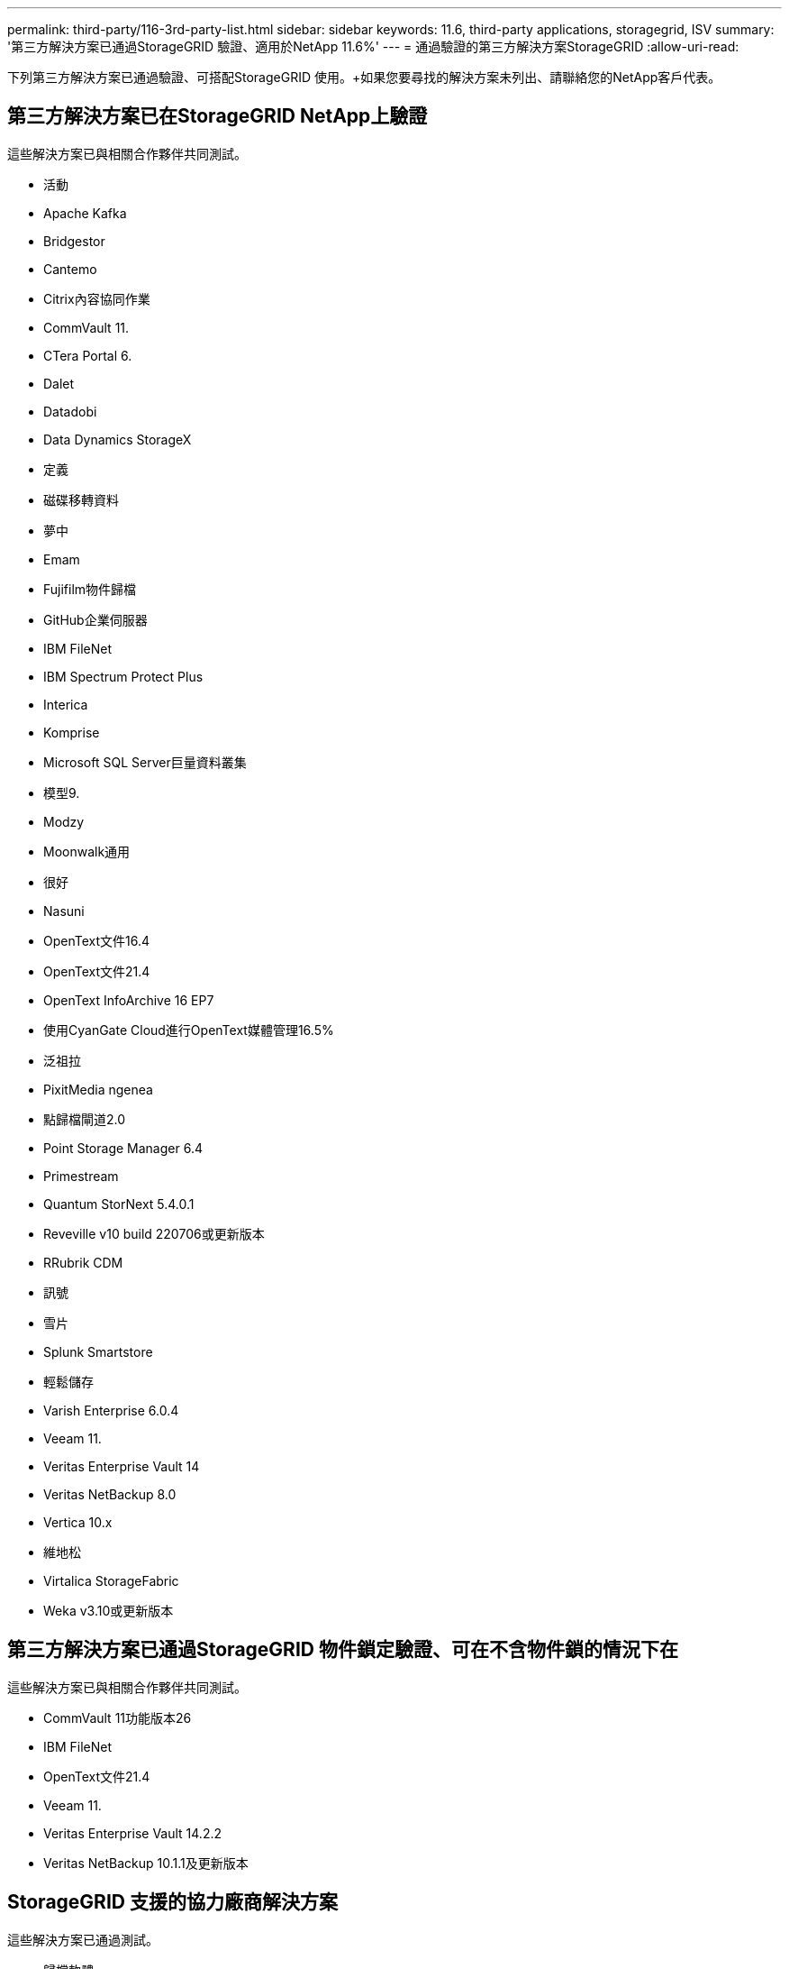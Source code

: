 ---
permalink: third-party/116-3rd-party-list.html 
sidebar: sidebar 
keywords: 11.6, third-party applications, storagegrid, ISV 
summary: '第三方解決方案已通過StorageGRID 驗證、適用於NetApp 11.6%' 
---
= 通過驗證的第三方解決方案StorageGRID
:allow-uri-read: 


[role="lead"]
下列第三方解決方案已通過驗證、可搭配StorageGRID 使用。+如果您要尋找的解決方案未列出、請聯絡您的NetApp客戶代表。



== 第三方解決方案已在StorageGRID NetApp上驗證

這些解決方案已與相關合作夥伴共同測試。

* 活動
* Apache Kafka
* Bridgestor
* Cantemo
* Citrix內容協同作業
* CommVault 11.
* CTera Portal 6.
* Dalet
* Datadobi
* Data Dynamics StorageX
* 定義
* 磁碟移轉資料
* 夢中
* Emam
* Fujifilm物件歸檔
* GitHub企業伺服器
* IBM FileNet
* IBM Spectrum Protect Plus
* Interica
* Komprise
* Microsoft SQL Server巨量資料叢集
* 模型9.
* Modzy
* Moonwalk通用
* 很好
* Nasuni
* OpenText文件16.4
* OpenText文件21.4
* OpenText InfoArchive 16 EP7
* 使用CyanGate Cloud進行OpenText媒體管理16.5%
* 泛祖拉
* PixitMedia ngenea
* 點歸檔閘道2.0
* Point Storage Manager 6.4
* Primestream
* Quantum StorNext 5.4.0.1
* Reveville v10 build 220706或更新版本
* RRubrik CDM
* 訊號
* 雪片
* Splunk Smartstore
* 輕鬆儲存
* Varish Enterprise 6.0.4
* Veeam 11.
* Veritas Enterprise Vault 14
* Veritas NetBackup 8.0
* Vertica 10.x
* 維地松
* Virtalica StorageFabric
* Weka v3.10或更新版本




== 第三方解決方案已通過StorageGRID 物件鎖定驗證、可在不含物件鎖的情況下在

這些解決方案已與相關合作夥伴共同測試。

* CommVault 11功能版本26
* IBM FileNet
* OpenText文件21.4
* Veeam 11.
* Veritas Enterprise Vault 14.2.2
* Veritas NetBackup 10.1.1及更新版本




== StorageGRID 支援的協力廠商解決方案

這些解決方案已通過測試。

* 歸檔軟體
* Axis 通訊
* 一致性 360
* DataFrameworks
* EcoDigital Diva 平台
* Encoding.com
* Fujifilm物件歸檔
* GE Centricity Enterprise Archive
* Hyland Acuo
* IBM Aspera
* 里程碑系統
* OnSSI
* REACH 引擎
* SilverTrak
* SoftNAS
* QStar
* Velasea

